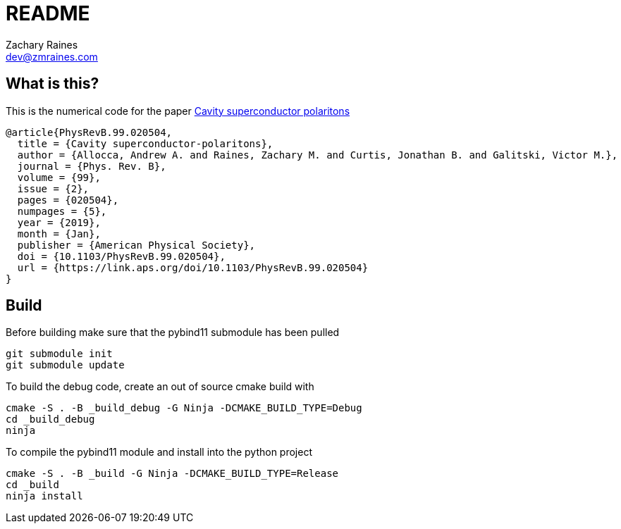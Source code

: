 = README
Zachary Raines <dev@zmraines.com>
:source-highlighter: rouge

== What is this?

This is the numerical code for the paper https://doi.org/10.1103/PhysRevB.99.020504[Cavity superconductor polaritons]

[source,bibtex]
----
@article{PhysRevB.99.020504,
  title = {Cavity superconductor-polaritons},
  author = {Allocca, Andrew A. and Raines, Zachary M. and Curtis, Jonathan B. and Galitski, Victor M.},
  journal = {Phys. Rev. B},
  volume = {99},
  issue = {2},
  pages = {020504},
  numpages = {5},
  year = {2019},
  month = {Jan},
  publisher = {American Physical Society},
  doi = {10.1103/PhysRevB.99.020504},
  url = {https://link.aps.org/doi/10.1103/PhysRevB.99.020504}
}
----


== Build

Before building make sure that the pybind11 submodule has been pulled

[source,bash]
----
git submodule init
git submodule update
----

To build the debug code, create an out of source cmake build with

[source,bash]
----
cmake -S . -B _build_debug -G Ninja -DCMAKE_BUILD_TYPE=Debug
cd _build_debug
ninja
----

To compile the pybind11 module and install into the python project

[source,bash]
----
cmake -S . -B _build -G Ninja -DCMAKE_BUILD_TYPE=Release
cd _build
ninja install
----
